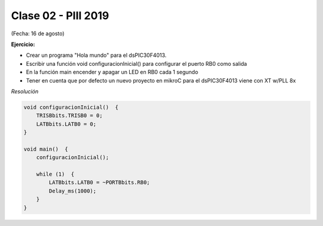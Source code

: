 .. -*- coding: utf-8 -*-

.. _rcs_subversion:

Clase 02 - PIII 2019
====================
(Fecha: 16 de agosto)


**Ejercicio:** 

- Crear un programa "Hola mundo" para el dsPIC30F4013.
- Escribir una función void configuracionInicial() para configurar el puerto RB0 como salida
- En la función main encender y apagar un LED en RB0 cada 1 segundo
- Tener en cuenta que por defecto un nuevo proyecto en mikroC para el dsPIC30F4013 viene con XT w/PLL 8x
	

*Resolución*

.. code-block::

	void configuracionInicial()  {
	    TRISBbits.TRISB0 = 0;
	    LATBbits.LATB0 = 0;
	}

	void main()  {
	    configuracionInicial();

	    while (1)  {
	        LATBbits.LATB0 = ~PORTBbits.RB0;
	        Delay_ms(1000);
	    }
	}


